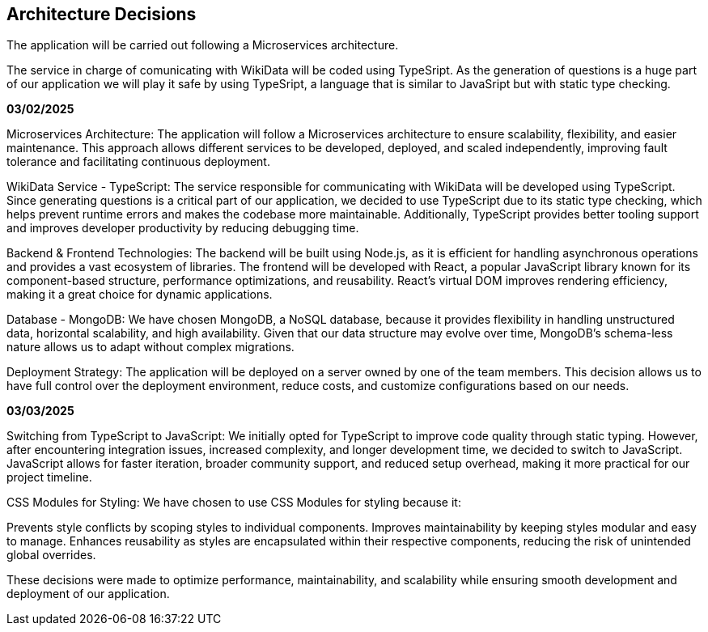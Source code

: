 ifndef::imagesdir[:imagesdir: ../images]

[[section-design-decisions]]
== Architecture Decisions

The application will be carried out following a Microservices architecture. +

The service in charge of comunicating with WikiData will be coded using TypeSript. 
As the generation of questions is a huge part of our application we will play it safe by using TypeSript, a language that is similar to JavaSript but with static type checking.

*03/02/2025*

Microservices Architecture:
The application will follow a Microservices architecture to ensure scalability, flexibility, and easier maintenance. This approach allows different services to be developed, deployed, and scaled independently, improving fault tolerance and facilitating continuous deployment.

WikiData Service - TypeScript:
The service responsible for communicating with WikiData will be developed using TypeScript. Since generating questions is a critical part of our application, we decided to use TypeScript due to its static type checking, which helps prevent runtime errors and makes the codebase more maintainable. Additionally, TypeScript provides better tooling support and improves developer productivity by reducing debugging time.

Backend & Frontend Technologies:
The backend will be built using Node.js, as it is efficient for handling asynchronous operations and provides a vast ecosystem of libraries.
The frontend will be developed with React, a popular JavaScript library known for its component-based structure, performance optimizations, and reusability. React's virtual DOM improves rendering efficiency, making it a great choice for dynamic applications.

Database - MongoDB:
We have chosen MongoDB, a NoSQL database, because it provides flexibility in handling unstructured data, horizontal scalability, and high availability. Given that our data structure may evolve over time, MongoDB’s schema-less nature allows us to adapt without complex migrations.

Deployment Strategy:
The application will be deployed on a server owned by one of the team members. This decision allows us to have full control over the deployment environment, reduce costs, and customize configurations based on our needs.

*03/03/2025*

Switching from TypeScript to JavaScript:
We initially opted for TypeScript to improve code quality through static typing. However, after encountering integration issues, increased complexity, and longer development time, we decided to switch to JavaScript. JavaScript allows for faster iteration, broader community support, and reduced setup overhead, making it more practical for our project timeline.

CSS Modules for Styling:
We have chosen to use CSS Modules for styling because it:

Prevents style conflicts by scoping styles to individual components.
Improves maintainability by keeping styles modular and easy to manage.
Enhances reusability as styles are encapsulated within their respective components, reducing the risk of unintended global overrides.

These decisions were made to optimize performance, maintainability, and scalability while ensuring smooth development and deployment of our application.


[role="arc42help"]


ifdef::arc42help[]
[role="arc42help"]
****
.Contents
Important, expensive, large scale or risky architecture decisions including rationales.
With "decisions" we mean selecting one alternative based on given criteria.

Please use your judgement to decide whether an architectural decision should be documented
here in this central section or whether you better document it locally
(e.g. within the white box template of one building block).

Avoid redundancy. 
Refer to section 4, where you already captured the most important decisions of your architecture.

.Motivation
Stakeholders of your system should be able to comprehend and retrace your decisions.

.Form
Various options:

* ADR (https://cognitect.com/blog/2011/11/15/documenting-architecture-decisions[Documenting Architecture Decisions]) for every important decision
* List or table, ordered by importance and consequences or:
* more detailed in form of separate sections per decision

.Further Information

See https://docs.arc42.org/section-9/[Architecture Decisions] in the arc42 documentation.
There you will find links and examples about ADR.

****
endif::arc42help[]
